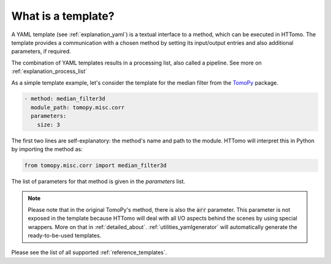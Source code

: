 .. _explanation_templates:

What is a template?
------------------------

A YAML template (see :ref:`explanation_yaml`) is a textual interface to a method, which can be executed in HTTomo. 
The template provides a communication with a chosen method by setting its input/output entries and also additional parameters, if required.

The combination of YAML templates results in a processing list, also called a pipeline. See more on :ref:`explanation_process_list`

As a simple template example, let's consider the template for the median filter from the `TomoPy <https://tomopy.readthedocs.io/en/stable/api/tomopy.misc.corr.html#tomopy.misc.corr.median_filter3d>`_ package.

.. code-block:: yaml
    
    - method: median_filter3d
      module_path: tomopy.misc.corr
      parameters:
        size: 3

The first two lines are self-explanatory: the method's name and path to the module. HTTomo will interpret this in Python
by importing the method as:

.. code-block:: python

    from tomopy.misc.corr import median_filter3d

The list of parameters for that method is given in the *parameters* list.

.. note:: Please note that in the original TomoPy's method, there is also the :code:`arr` parameter. This parameter is not exposed in the template because HTTomo will deal with all I/O aspects behind the scenes by using special wrappers. More on that in :ref:`detailed_about`. :ref:`utilities_yamlgenerator` will automatically generate the ready-to-be-used templates.

Please see the list of all supported :ref:`reference_templates`.
